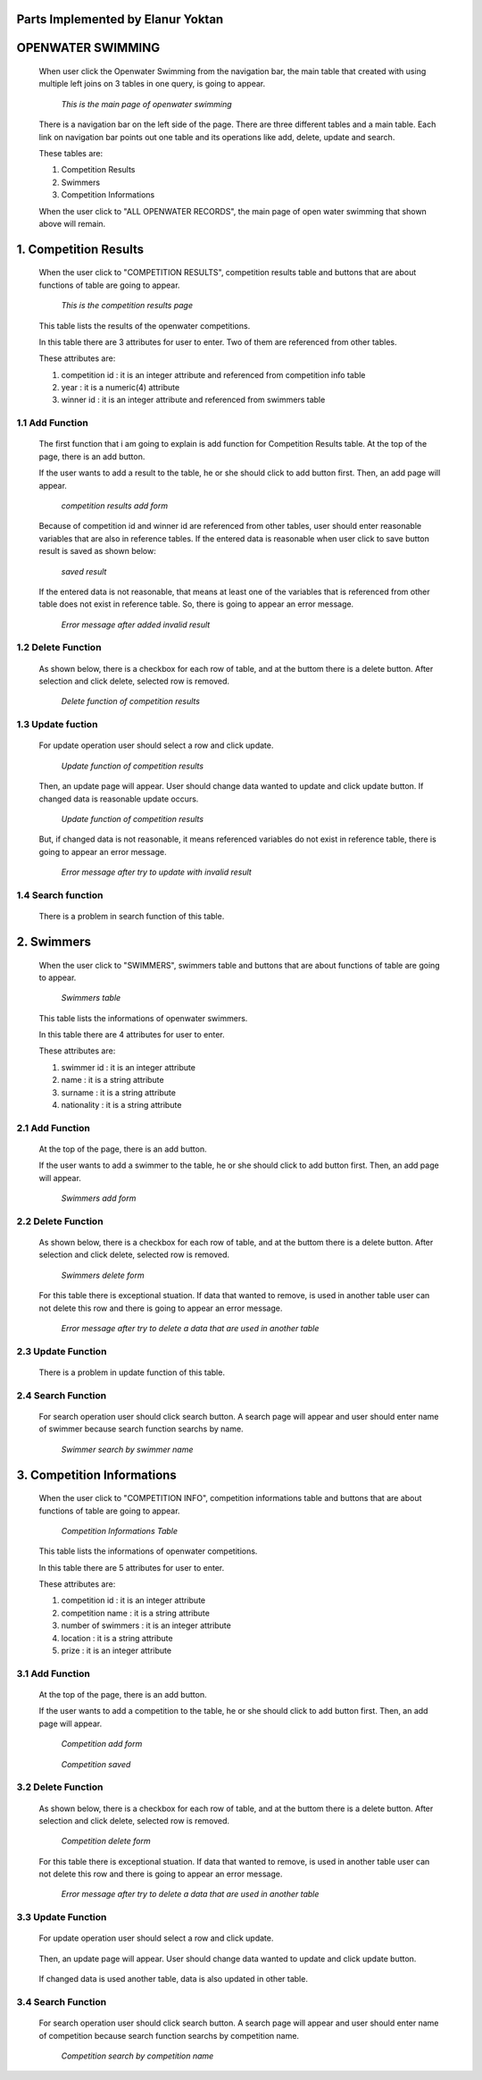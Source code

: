 Parts Implemented by Elanur Yoktan
==================================

OPENWATER SWIMMING
==================

   When user click the Openwater Swimming from the navigation bar, the main table that created 
   with using multiple left joins on 3 tables in one query, is going to appear.


   .. figure:: Yoktan/main.png
         :scale: 40 %
         :alt: Main  
         
         *This is the main page of openwater swimming*

   There is a navigation bar on the left side of the page. There are three different 
   tables and a main table. Each link on navigation bar points out one table and its 
   operations like add, delete, update and search. 
   
   These tables are: 
  
   1. Competition Results
   2. Swimmers
   3. Competition Informations
   
   When the user click to "ALL OPENWATER RECORDS", the main page of open water swimming 
   that shown above will remain. 
   
1. Competition Results
======================

   When the user click to "COMPETITION RESULTS", competition results table and buttons 
   that are about functions of table are going to appear.
   
   .. figure:: Yoktan/compresults.png
         :scale: 30 %
         :alt: Competition Results     
          
         *This is the competition results page*

   This table lists the results of the openwater competitions.

   In this table there are 3 attributes for user to enter. Two of them are referenced from other tables.

   These attributes are:
   
   1. competition id : it is an integer attribute and referenced from competition info table
   2. year           : it is a numeric(4) attribute
   3. winner id      : it is an integer attribute and referenced from swimmers table
   
1.1 Add Function
----------------

   The first function that i am going to explain is add function for Competition Results table. At the top of the page, there is 
   an add button.

   If the user wants to add a result to the table, he or she should click to add button first. Then, an add page will appear.
   
   .. figure:: Yoktan/cradd.png
         :scale: 30 %
         :alt: Competition Results Add Page  
         
         *competition results add form*
         
   Because of competition id and winner id are referenced from other tables, user should enter reasonable variables that are 
   also in reference tables. If the entered data is reasonable when user click to save button result is saved as shown below:
   
   .. figure:: Yoktan/crsaved.png
         :scale: 30 %
         :alt: saved result
         
         *saved result*

   If the entered data is not reasonable, that means at least one of the variables that is referenced from other table does not 
   exist in reference table. So, there is going to appear an error message.
   
   .. figure:: Yoktan/cradd2.png
         :scale: 30 %
         :alt: save result
         
         *Error message after added invalid result*
         
1.2 Delete Function
-------------------

   As shown below, there is a checkbox for each row of table, and at the buttom there is a delete button. After selection and 
   click delete, selected row is removed. 
   
   .. figure:: Yoktan/crdelete.png
         :scale: 30 %
         :alt: delete result
         
         *Delete function of competition results*
         
1.3 Update fuction
------------------
   
   For update operation user should select a row and click update. 
   
   .. figure:: Yoktan/crupdate.png
         :scale: 30 %
         :alt: update result
         
         *Update function of competition results*
   
   Then, an update page will appear. User should change data wanted to update and click update button. If changed data is 
   reasonable update occurs. 
   
   .. figure:: Yoktan/crupdate2.png
         :scale: 30 %
         :alt: update function
         
         *Update function of competition results*
     
   But, if changed data is not reasonable, it means referenced variables do not exist in reference table, there is going to 
   appear an error message.
   
   .. figure:: Yoktan/crupdate3.png
         :scale: 30 %
         :alt: update error
         
         *Error message after try to update with invalid result*


1.4 Search function
-------------------
   
   There is a problem in search function of this table.

2. Swimmers
===========

   When the user click to "SWIMMERS", swimmers table and buttons that are about functions of table are going to appear.
   
   .. figure:: Yoktan/swimmers.png
         :scale: 30 %
         :alt: Swimmers
         
         *Swimmers table*

   This table lists the informations of openwater swimmers.

   In this table there are 4 attributes for user to enter.

   These attributes are:
   
   1. swimmer id  : it is an integer attribute
   2. name        : it is a string attribute
   3. surname     : it is a string attribute
   4. nationality : it is a string attribute
   
2.1 Add Function
----------------
    
   At the top of the page, there is an add button.

   If the user wants to add a swimmer to the table, he or she should click to add button first. Then, an add page will appear.
   
   .. figure:: Yoktan/sadd.png
         :scale: 30 %
         :alt: Swimmers Add
         
         *Swimmers add form*
         
2.2 Delete Function
-------------------

   As shown below, there is a checkbox for each row of table, and at the buttom there is a delete button. After selection and 
   click delete, selected row is removed.
   
   .. figure:: Yoktan/sdelete.png
         :scale: 30 %
         :alt: Swimmers Delete
         
         *Swimmers delete form*
   
   For this table there is exceptional stuation. If data that wanted to remove, is used in another table user can not delete 
   this row and there is going to appear an error message.
   
   .. figure:: Yoktan/sdelete2.png
         :scale: 30 %
         :alt: Swimmers Delete Error
         
         *Error message after try to delete a data that are used in another table*


2.3 Update Function
-------------------

   There is a problem in update function of this table. 
   

2.4 Search Function
-------------------
   
   For search operation user should click search button. A search page will appear and user should enter name of swimmer because 
   search function searchs by name. 
   
   .. figure:: Yoktan/ssearch.png
         :scale: 30 %
         :alt: Swimmers Search
         
         *Swimmer search by swimmer name*
   
3. Competition Informations
===========================

   When the user click to "COMPETITION INFO", competition informations table and buttons that are about functions of table are 
   going to appear.
   
   .. figure:: Yoktan/compinfo.png
         :scale: 30 %
         :alt: Competition Info
         
         *Competition Informations Table*
         
         
   This table lists the informations of openwater competitions.

   In this table there are 5 attributes for user to enter.

   These attributes are:
   
   1. competition id     : it is an integer attribute
   2. competition name   : it is a string attribute
   3. number of swimmers : it is an integer attribute
   4. location           : it is a string attribute
   5. prize              : it is an integer attribute
   
3.1 Add Function
----------------
    
   At the top of the page, there is an add button.

   If the user wants to add a competition to the table, he or she should click to add button first. Then, an add page will appear.
   
   .. figure:: Yoktan/compadd.png
         :scale: 30 %
         :alt: Competition Add
         
         *Competition add form*
         
         
   .. figure:: Yoktan/compadd2.png
         :scale: 30 %
         :alt: Competition Saved
         
         *Competition saved*
       
3.2 Delete Function
-------------------

   As shown below, there is a checkbox for each row of table, and at the buttom there is a delete button. After selection and 
   click delete, selected row is removed.
   
   .. figure:: Yoktan/compdelete.png
         :scale: 30 %
         :alt: Competition Delete
         
         *Competition delete form*
         
   
   For this table there is exceptional stuation. If data that wanted to remove, is used in another table user can not delete 
   this row and there is going to appear an error message.
   
   .. figure:: Yoktan/compdelete2.png
         :scale: 30 %
         :alt: Competition Delete Error
         
         *Error message after try to delete a data that are used in another table*


3.3 Update Function
-------------------

   For update operation user should select a row and click update. 
   
   .. figure:: Yoktan/compupdate.png
         :scale: 30 %
         :alt: update competition button
 
   
   Then, an update page will appear. User should change data wanted to update and click update button.
   
   .. figure:: Yoktan/compupdate2.png
         :scale: 30 %
         :alt: update competition
   
   If changed data is used another table, data is also updated in other table.
   
     .. figure:: Yoktan/compupdate3.png
         :scale: 30 %
         :alt: update competition change other tables
   

3.4 Search Function
-------------------
   
   For search operation user should click search button. A search page will appear and user should enter name of competition
   because search function searchs by competition name. 
   
   .. figure:: Yoktan/compsearch.png
         :scale: 30 %
         :alt: Swimmers Search
         
         *Competition search by competition name*
